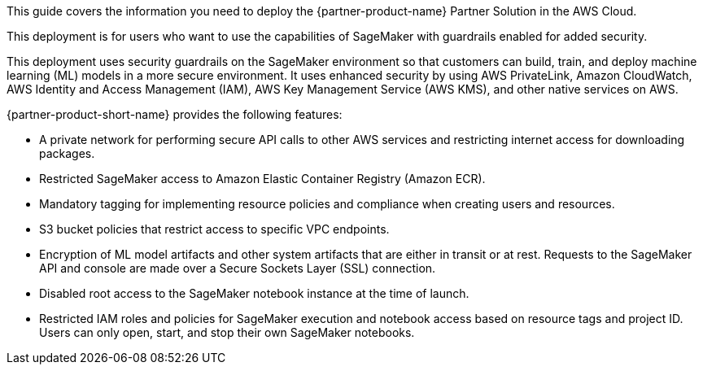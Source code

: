 This guide covers the information you need to deploy the {partner-product-name} Partner Solution in the AWS Cloud.

This deployment is for users who want to use the capabilities of SageMaker with guardrails enabled for added security.

This deployment uses security guardrails on the SageMaker environment so that customers can build, train, and deploy machine learning (ML) models in a more secure environment. It uses enhanced security by using AWS PrivateLink, Amazon CloudWatch, AWS Identity and Access Management (IAM), AWS Key Management Service (AWS KMS), and other native services on AWS. 

{partner-product-short-name} provides the following features:

* A private network for performing secure API calls to other AWS services and restricting internet access for downloading packages. 
* Restricted SageMaker access to Amazon Elastic Container Registry (Amazon ECR).
* Mandatory tagging for implementing resource policies and compliance when creating users and resources.
* S3 bucket policies that restrict access to specific VPC endpoints.
* Encryption of ML model artifacts and other system artifacts that are either in transit or at rest. Requests to the SageMaker API and console are made over a Secure Sockets Layer (SSL) connection.
* Disabled root access to the SageMaker notebook instance at the time of launch.
* Restricted IAM roles and policies for SageMaker execution and notebook access based on resource tags and project ID. Users can only open, start, and stop their own SageMaker notebooks. 